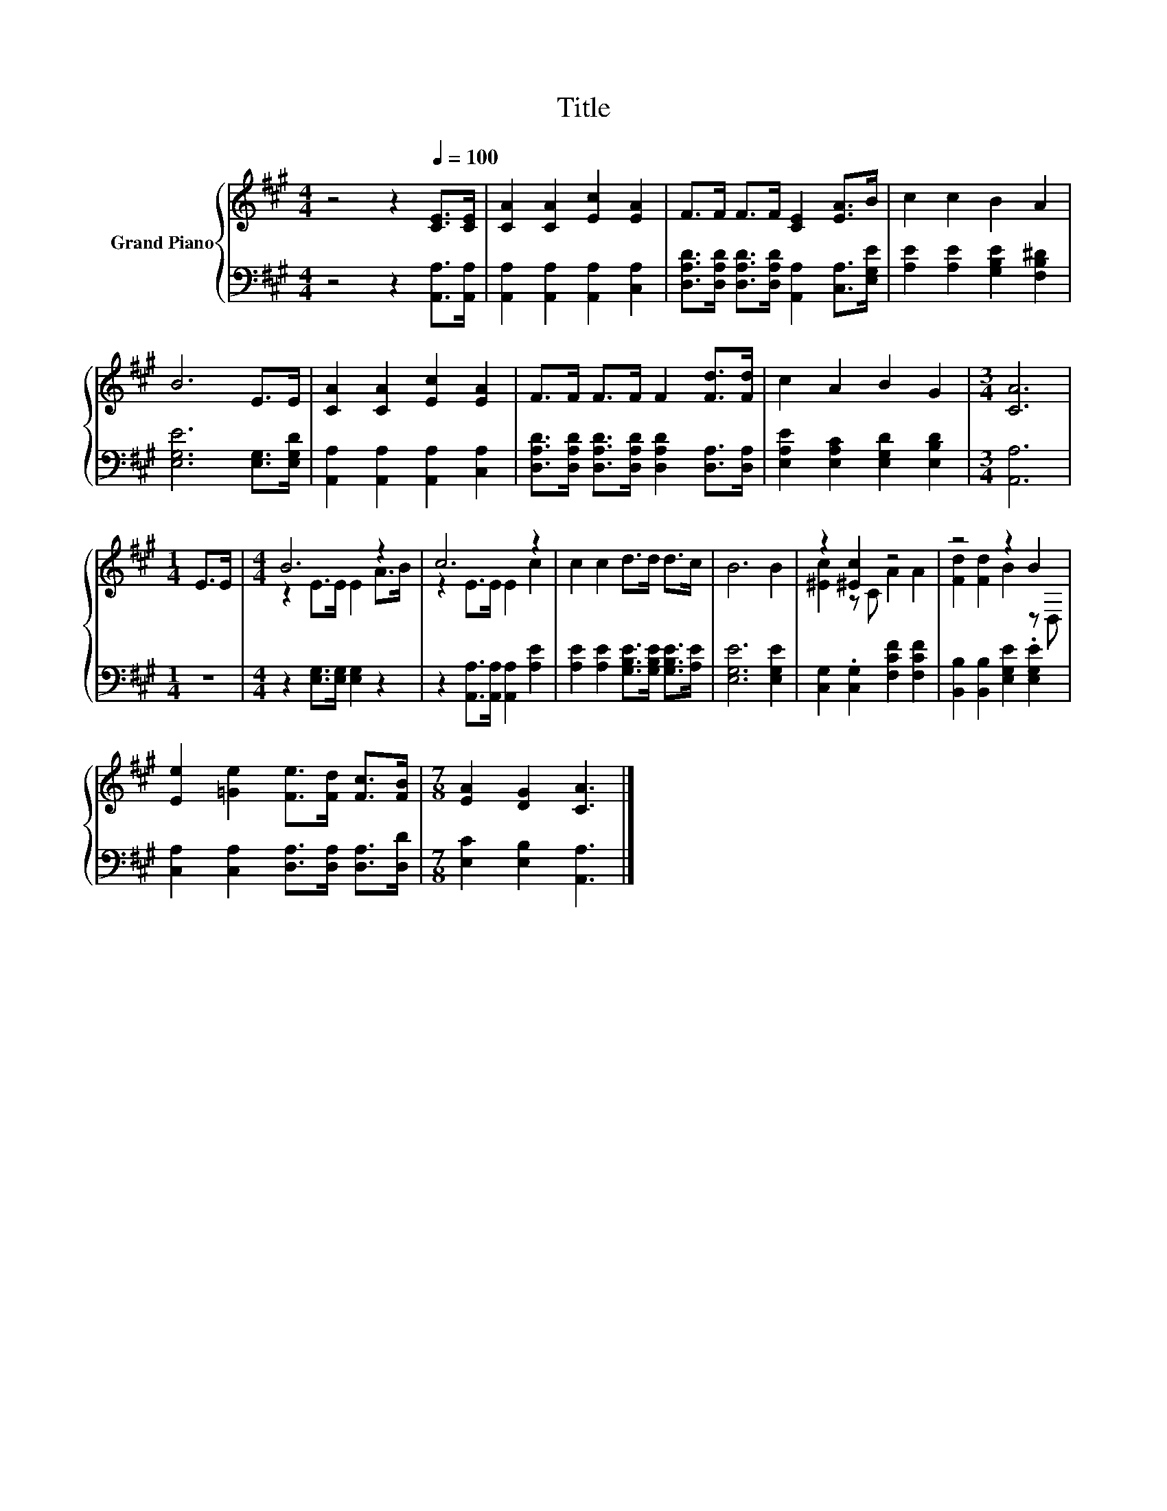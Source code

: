 X:1
T:Title
%%score { ( 1 3 ) | 2 }
L:1/8
M:4/4
K:A
V:1 treble nm="Grand Piano"
V:3 treble 
V:2 bass 
V:1
 z4 z2[Q:1/4=100] [CE]>[CE] | [CA]2 [CA]2 [Ec]2 [EA]2 | F>F F>F [CE]2 [EA]>B | c2 c2 B2 A2 | %4
 B6 E>E | [CA]2 [CA]2 [Ec]2 [EA]2 | F>F F>F F2 [Fd]>[Fd] | c2 A2 B2 G2 |[M:3/4] [CA]6 | %9
[M:1/4] E>E |[M:4/4] B6 z2 | c6 z2 | c2 c2 d>d d>c | B6 B2 | z2 [^Ec]2 z4 | z4 z2 B2 | %16
 [Ee]2 [=Ge]2 [Fe]>[Fd] [Fc]>[FB] |[M:7/8] [EA]2 [DG]2 [CA]3 |] %18
V:2
 z4 z2 [A,,A,]>[A,,A,] | [A,,A,]2 [A,,A,]2 [A,,A,]2 [C,A,]2 | %2
 [D,A,D]>[D,A,D] [D,A,D]>[D,A,D] [A,,A,]2 [C,A,]>[E,G,E] | [A,E]2 [A,E]2 [G,B,E]2 [F,B,^D]2 | %4
 [E,G,E]6 [E,G,]>[E,G,D] | [A,,A,]2 [A,,A,]2 [A,,A,]2 [C,A,]2 | %6
 [D,A,D]>[D,A,D] [D,A,D]>[D,A,D] [D,A,D]2 [D,A,]>[D,A,] | [E,A,E]2 [E,A,C]2 [E,G,D]2 [E,B,D]2 | %8
[M:3/4] [A,,A,]6 |[M:1/4] z2 |[M:4/4] z2 [E,G,]>[E,G,] [E,G,]2 z2 | %11
 z2 [A,,A,]>[A,,A,] [A,,A,]2 [A,E]2 | [A,E]2 [A,E]2 [G,B,E]>[G,B,E] [G,B,E]>[A,E] | %13
 [E,G,E]6 [E,G,E]2 | [C,G,]2 .[C,G,]2 [F,CF]2 [F,CF]2 | [B,,B,]2 [B,,B,]2 [E,G,E]2 .[E,G,E]2 | %16
 [C,A,]2 [C,A,]2 [D,A,]>[D,A,] [D,A,]>[D,D] |[M:7/8] [E,C]2 [E,B,]2 [A,,A,]3 |] %18
V:3
 x8 | x8 | x8 | x8 | x8 | x8 | x8 | x8 |[M:3/4] x6 |[M:1/4] x2 |[M:4/4] z2 E>E E2 A>B | %11
 z2 E>E E2 c2 | x8 | x8 | [^Ec]2 z C A2 A2 | [Fd]2 [Fd]2 B2 z D, | x8 |[M:7/8] x7 |] %18

